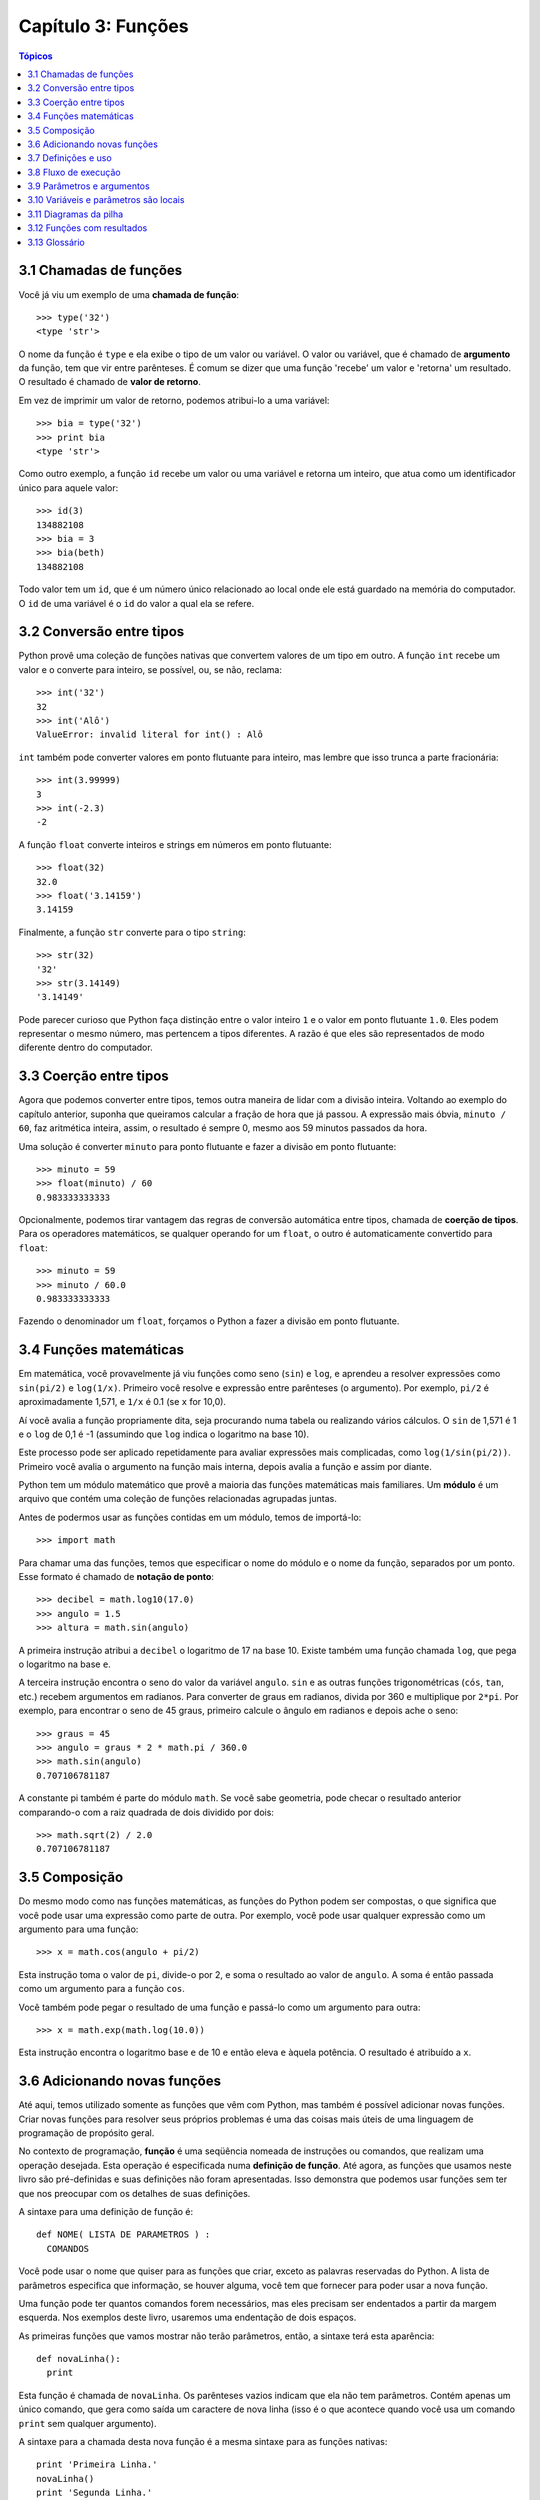 .. $Id: capitulo_03.rst,v 2.2 2007-04-23 22:28:07 luciano Exp $

===================
Capítulo 3: Funções
===================

.. contents:: Tópicos

------------------------------------
3.1 Chamadas de funções
------------------------------------

Você já viu um exemplo de uma **chamada de função**::

  >>> type('32')
  <type 'str'>

O nome da função é ``type`` e ela exibe o tipo de um valor ou variável. O valor ou variável, que é chamado de **argumento** da função, tem que vir entre parênteses. É comum se dizer que uma função 'recebe' um valor e 'retorna' um resultado. O resultado é chamado de **valor de retorno**.

Em vez de imprimir um valor de retorno, podemos atribui-lo a uma variável::

  >>> bia = type('32')
  >>> print bia
  <type 'str'>

Como outro exemplo, a função ``id`` recebe um valor ou uma variável e retorna um inteiro, que atua como um identificador único para aquele valor::

  >>> id(3)
  134882108
  >>> bia = 3
  >>> bia(beth)
  134882108

Todo valor tem um ``id``, que é um número único relacionado ao local onde ele está guardado na memória do computador. O ``id`` de uma variável é o ``id`` do valor a qual ela se refere.

--------------------------------
3.2 Conversão entre tipos
--------------------------------

Python provê uma coleção de funções nativas que convertem valores de um tipo em outro. A função ``int`` recebe um valor e o converte para inteiro, se possível, ou, se não, reclama::

  >>> int('32')
  32
  >>> int('Alô')
  ValueError: invalid literal for int() : Alô

``int`` também pode converter valores em ponto flutuante para inteiro, mas lembre que isso trunca a parte fracionária::

  >>> int(3.99999)
  3
  >>> int(-2.3)
  -2

A função ``float`` converte inteiros e strings em números em ponto flutuante::

  >>> float(32)
  32.0
  >>> float('3.14159')
  3.14159

Finalmente, a função ``str`` converte para o tipo ``string``::

  >>> str(32)
  '32'
  >>> str(3.14149)
  '3.14149'

Pode parecer curioso que Python faça distinção entre o valor inteiro ``1`` e o valor em ponto flutuante ``1.0``. Eles podem representar o mesmo número, mas pertencem a tipos diferentes. A razão é que eles são representados de modo diferente dentro do computador.

---------------------------------------
3.3 Coerção entre tipos
---------------------------------------

Agora que podemos converter entre tipos, temos outra maneira de lidar com a divisão inteira. Voltando ao exemplo do capítulo anterior, suponha que queiramos calcular a fração de hora que já passou. A expressão mais óbvia, ``minuto / 60``, faz aritmética inteira, assim, o resultado é sempre 0, mesmo aos 59 minutos passados da hora.

Uma solução é converter ``minuto`` para ponto flutuante e fazer a divisão em ponto flutuante::

  >>> minuto = 59
  >>> float(minuto) / 60
  0.983333333333

Opcionalmente, podemos tirar vantagem das regras de conversão automática entre tipos, chamada de **coerção de tipos**. Para os operadores matemáticos, se qualquer operando for um ``float``, o outro é automaticamente convertido para ``float``::

  >>> minuto = 59
  >>> minuto / 60.0
  0.983333333333

Fazendo o denominador um ``float``, forçamos o Python a fazer a divisão em ponto flutuante.

----------------------------------------
3.4 Funções matemáticas
----------------------------------------

Em matemática, você provavelmente já viu funções como seno (``sin``) e ``log``, e aprendeu a resolver expressões como ``sin(pi/2)`` e ``log(1/x)``. Primeiro você resolve e expressão entre parênteses (o argumento). Por exemplo, ``pi/2`` é aproximadamente 1,571, e ``1/x`` é 0.1 (se ``x`` for 10,0).

Aí você avalia a função propriamente dita, seja procurando numa tabela ou realizando vários cálculos. O ``sin`` de 1,571 é 1 e o ``log`` de 0,1 é -1 (assumindo que ``log`` indica o logaritmo na base 10).

Este processo pode ser aplicado repetidamente para avaliar expressões mais complicadas, como ``log(1/sin(pi/2))``. Primeiro você avalia o argumento na função mais interna, depois avalia a função e assim por diante.

Python tem um módulo matemático que provê a maioria das funções matemáticas mais familiares. Um **módulo** é um arquivo que contém uma coleção de funções relacionadas agrupadas juntas.

Antes de podermos usar as funções contidas em um módulo, temos de importá-lo::

  >>> import math

Para chamar uma das funções, temos que especificar o nome do módulo e o nome da função, separados por um ponto. Esse formato é chamado de **notação de ponto**::

  >>> decibel = math.log10(17.0)
  >>> angulo = 1.5
  >>> altura = math.sin(angulo)

A primeira instrução atribui a ``decibel`` o logaritmo de 17 na base 10. Existe também uma função chamada ``log``, que pega o logaritmo na base ``e``.

A terceira instrução encontra o seno do valor da variável ``angulo``. ``sin`` e as outras funções trigonométricas (``cós``, ``tan``, etc.) recebem argumentos em radianos. Para converter de graus em radianos, divida por 360 e multiplique por ``2*pi``. Por exemplo, para encontrar o seno de 45 graus, primeiro calcule o ângulo em radianos e depois ache o seno::

  >>> graus = 45
  >>> angulo = graus * 2 * math.pi / 360.0
  >>> math.sin(angulo)
  0.707106781187

A constante pi também é parte do módulo ``math``. Se você sabe geometria, pode checar o resultado anterior comparando-o com a raiz quadrada de dois dividido por dois::

  >>> math.sqrt(2) / 2.0
  0.707106781187

---------------------------------
3.5 Composição
---------------------------------

Do mesmo modo como nas funções matemáticas, as funções do Python podem ser compostas, o que significa que você pode usar uma expressão como parte de outra. Por exemplo, você pode usar qualquer expressão como um argumento para uma função::

  >>> x = math.cos(angulo + pi/2)

Esta instrução toma o valor de ``pi``, divide-o por 2, e soma o resultado ao valor de ``angulo``. A soma é então passada como um argumento para a função ``cos``.

Você também pode pegar o resultado de uma função e passá-lo como um argumento para outra::

  >>> x = math.exp(math.log(10.0))

Esta instrução encontra o logaritmo base ``e`` de 10 e então eleva ``e`` àquela potência. O resultado é atribuído a ``x``.

-----------------------------------------
3.6 Adicionando novas funções
-----------------------------------------

Até aqui, temos utilizado somente as funções que vêm com Python, mas também é possível adicionar novas funções. Criar novas funções para resolver seus próprios problemas é uma das coisas mais úteis de uma linguagem de programação de propósito geral.

No contexto de programação, **função** é uma seqüência nomeada de instruções ou comandos, que realizam uma operação desejada. Esta operação é especificada numa **definição de função**. Até agora, as funções que usamos neste livro são pré-definidas e suas definições não foram apresentadas. Isso demonstra que podemos usar funções sem ter que nos preocupar com os detalhes de suas definições.

A sintaxe para uma definição de função é::

  def NOME( LISTA DE PARAMETROS ) :
    COMANDOS

Você pode usar o nome que quiser para as funções que criar, exceto as palavras reservadas do Python. A lista de parâmetros especifica que informação, se houver alguma, você tem que fornecer para poder usar a nova função.

Uma função pode ter quantos comandos forem necessários, mas eles precisam ser endentados a partir da margem esquerda. Nos exemplos deste livro, usaremos uma endentação de dois espaços.

As primeiras funções que vamos mostrar não terão parâmetros, então, a sintaxe terá esta aparência::

  def novaLinha():
    print

Esta função é chamada de ``novaLinha``. Os parênteses vazios indicam que ela não tem parâmetros. Contém apenas um único comando, que gera como saída um caractere de nova linha (isso é o que acontece quando você usa um comando ``print`` sem qualquer argumento).

A sintaxe para a chamada desta nova função é a mesma sintaxe para as funções nativas::

  print 'Primeira Linha.'
  novaLinha()
  print 'Segunda Linha.'

A saída deste programa é::

  Primeira Linha.

  Segunda Linha.

Observe o espaço extra entre as duas linhas. E se quiséssemos mais espaço entre as linhas? Poderíamos chamar a mesma função repetidamente::

  print 'Primeira Linha.'
  novaLinha()
  novaLinha()
  novaLinha()
  print 'Segunda Linha.'

Ou poderíamos escrever uma nova função chamada ``tresLinhas``, que produzisse três novas linhas::

  def tresLinhas() :
    novaLinha()
    novaLinha()
    novaLinha()

  print 'Primeira Linha.'
  tresLinhas()
  print 'Segunda Linha.'

Esta função contém três comandos, todos com recuo de dois espaços a partir da margem esquerda. Já que o próximo comando não está endentado, Python reconhece que ele não faz parte da função.

Algumas coisas que devem ser observadas sobre este programa:

1.	Você pode chamar o mesmo procedimento repetidamente. Isso é muito comum, além de útil.

2.	Você pode ter uma função chamando outra função; neste caso ``tresLinhas`` chama ``novaLinha``.

Pode não estar claro, até agora, de que vale o esforço de criar novas funções - existem várias razões, mas este exemplo demonstra duas delas:

- Criar uma nova função permite que você coloque nome em um grupo de comandos. As funções podem simplificar um programa ao ocultar uma computação complexa por trás de um simples comando cujo nome pode ser uma palavra em português, em vez de algum código misterioso.

- Criar uma nova função pode tornar o programa menor, por eliminar código repetido. Por exemplo, um atalho para 'imprimir' nove novas linhas consecutivas é chamar ``tresLinhas`` três vezes.

    Como exercício, escreva uma função chamada ``noveLinhas`` que use ``tresLinhas`` para imprimir nove linhas em branco. Como você poderia imprimir vinte e sete novas linhas?

-----------------------------------------
3.7 Definições e uso
-----------------------------------------

Reunindo os fragmentos de código da Seção 3.6, o programa completo fica assim::

  def novaLinha() :
    print

  def tresLinhas() :
    novaLinha()
    novaLinha()
    novaLinha()

  print 'Primeira Linha.'
  tresLinhas()
  print 'Segunda Linha.'

Esse programa contém duas definições de funções: ``novaLinha`` e ``tresLinhas``. Definições de funções são executadas como quaisquer outros comandos, mas o efeito é criar a nova função. Os comandos dentro da definição da função não são executados até que a função seja chamada, logo, a definição da função não gera nenhuma saída.

Como você já deve ter imaginado, é preciso criar uma função antes de poder executá-la. Em outras palavras, a definição da função tem que ser executada antes que ela seja chamada pela primeira vez.

    Como exercício, mova as últimas três linhas deste programa para o topo, de modo que a chamada da função apareça antes das definições. Rode o programa e veja que mensagem de erro você terá.

    Também a título de exercício, comece com a versão que funciona do programa e mova a definição de ``novaLinha`` para depois da definição de ``tresLinhas``. O que acontece quando você roda este programa?

--------------------------------------------
3.8 Fluxo de execução
--------------------------------------------

Para assegurar que uma função esteja definida antes do seu primeiro uso, é preciso saber em que ordem os comandos são executados, o que é chamado de **fluxo de execução**.

A execução sempre começa com o primeiro comando do programa. Os comandos são executados um de cada vez, pela ordem, de cima para baixo.

As definições de função não alteram o fluxo de execução do programa, mas lembre-se que comandos dentro da função não são executados até a função ser chamada. Embora não seja comum, você pode definir uma função dentro de outra. Neste caso, a definição mais interna não é executada até que a função mais externa seja chamada.

Chamadas de função são como um desvio no fluxo de execução. Em vez de ir para o próximo comando, o fluxo salta para a primeira linha da função chamada, executa todos os comandos lá e então volta atrás para retomar de onde havia deixado.

Parece muito simples, até a hora em que você lembra que uma função pode chamar outra. Enquanto estiver no meio de uma função, o programa poderia ter de executar os comandos em uma outra função. Mas enquanto estivesse executando esta nova função, o programa poderia ter de executar ainda outra função!

Felizmente, Python é adepto de monitorar a posição onde está, assim, cada vez que uma função se completa, o programa retoma de onde tinha parado na função que a chamou. Quando chega ao fim do programa, ele termina.

Qual a moral dessa história sórdida? Quando você ler um programa, não o leia de cima para baixo. Em vez disso, siga o fluxo de execução.

----------------------------------------------
3.9 Parâmetros e argumentos
----------------------------------------------

Algumas das funções nativas que você já usou requerem argumentos, aqueles valores que controlam como a função faz seu trabalho. Por exemplo, se você quer achar o seno de um número, você tem que indicar qual número é. Deste modo, ``sin`` recebe um valor numérico como um argumento.

Algumas funções recebem mais de um argumento. Por exemplo, ``pow`` recebe dois argumentos, a base e o expoente. Dentro da função, os valores que lhe são passados são atribuídos a variáveis chamadas **parâmetros**.

Veja um exemplo de uma função definida pelo usuário, que recebe um parâmetro::

  def imprimeDobrado(bruno):
    print bruno, bruno

Esta função recebe um único argumento e o atribui a um parâmetro chamado ``bruno``. O valor do parâmetro (a essa altura, não sabemos qual será) é impresso duas vezes, seguido de uma nova linha. Estamos usando ``bruno`` para mostrar que o nome do parâmetro é decisão sua, mas claro que é melhor escolher um nome que seja mais ilustrativo.

A função ``imprimeDobrado`` funciona para qualquer tipo que possa ser impresso::

  >>> imprimeDoobrado('Spam')
  Spam Spam
  >>> imprimeDobrado(5)
  5 5
  >>> imprimeDobrado(3.14159)
  3.14159 3.14159

Na primeira chamada da função, o argumento é uma string. Na segunda, é um inteiro. Na terceira é um ``float``.

As mesmas regras de composição que se aplicam a funções nativas também se aplicam às funções definidas pelo usuário, assim, podemos usar qualquer tipo de expressão como um argumento para ``imprimeDobrado``::

  >>> imprimeDobrado('Spam'*4)
  SpamSpamSpamSpam SpamSpamSpamSpam
  >>> imprimeDobrado(math.cos(math.pi))
  -1.0 -1.0

Como acontece normalmente, a expressão é avaliada antes da execução da função, assim ``imprimeDobrado`` imprime ``SpamSpamSpamSpam`` ``SpamSpamSpamSpam`` em vez de ``'Spam'*4`` ``'Spam'*4``.

    Como exercício, escreva um chamada a ``imprimeDobrado`` que imprima ``'Spam'*4`` ``'Spam'*4``. Dica: strings podem ser colocadas tanto entre aspas simples quanto duplas e o tipo de aspas que não for usado para envolver a string pode ser usado dentro da string, como parte dela.

Também podemos usar uma variável como argumento::

  >>> miguel = 'Eric, the half a bee.' 
  >>> imprimeDobrado(miguel) 
  Eric, the half a bee. Eric, the half a bee. 

N.T.: "Eric, the half a bee" é uma música do grupo humorístico britânico Monty Python. A linguagem Python foi batizada em homenagem ao grupo e, por isso, os programadores gostam de citar piadas deles em seus exemplos.

Repare numa coisa importante: o nome da variável que passamos como um argumento (``miguel``) não tem nada a ver com o nome do parâmetro (``bruno``). Não importa de que modo o valor foi chamado de onde veio (do 'chamador'); aqui, em ``imprimeDobrado``, chamamos a todo mundo de ``bruno``.

---------------------------------------------
3.10 Variáveis e parâmetros são locais
---------------------------------------------

Quando você cria uma **variável local** dentro de uma função, ela só existe dentro da função e você não pode usá-la fora de lá. Por exemplo::

  def concatDupla(parte1, parte2)
    concat = parte1 + parte2
    imprimeDobrado(concat)

Esta função recebe dois argumentos, concatena-os, e então imprime o resultado duas vezes. Podemos chamar a função com duas strings::

  >>> canto1 = 'Pie Jesu domine, '
  >>> canto2 = 'dona eis requiem. '
  >>> concatDupla(canto1, canto2)
  Pie Jesu domine, Dona eis requiem. Pie Jesu domine, Dona eis requiem.

Quando a função ``concatDupla`` termina, a variável ``concat`` é destruída. Se tentarmos imprimi-la, teremos um erro::

  >>> print concat
  NameError: concat

Parâmetros são sempre locais. Por exemplo, fora da função ``imprimeDobrado``, não existe alguma coisa chamada ``bruno``. Se você tentar utilizá-la, Python vai reclamar.

-------------------------------------
3.11 Diagramas da pilha
-------------------------------------

Para entender que variáveis podem ser usadas aonde, às vezes é útil desenhar um **diagrama da pilha**. Como os diagramas de estado, diagramas da pilha mostram o valor de cada variável, mas também a função à qual cada variável pertence.

Cada função é representada por um **frame** (quadro). Um frame é uma caixa com o nome de uma função ao lado dela e os parâmetros e variáveis da função dentro dela. O diagrama de pilha para o exemplo anterior tem a seguinte aparência:

.. image:: fig/03_01_pilha.png

A ordem da pilha mostra o fluxo de execução. ``imprimeDobrado`` foi chamado por ``concatDupla``, e ``concatDupla`` foi chamado por ``__main__`` (principal), que é um nome especial para a função mais no topo. Quando você cria uma variável fora de qualquer função, ela pertence à ``__main__``.

Cada parâmetro se refere ao mesmo valor que o seu argumento correspondente. Assim, ``parte1`` tem o mesmo valor de ``canto1``, ``parte2`` tem o mesmo valor de ``canto2`` e ``bruno`` tem o mesmo valor de ``concat``.

Se um erro acontece durante uma chamada de função, Python imprime o nome da função, e o nome da função que a chamou, e o nome da função que chamou a que chamou, percorrendo todo o caminho de volta a ``__main__``.

Por exemplo, se tentássemos acessar ``concat`` de dentro de ``imprimeDobrado``, teríamos um ``NameError``::

  Traceback (innermost last):
    File "teste.py", line 13, in __main__
      concatDupla(canto1, canto2)
    File "teste.py", line 5, in concatDupla
      imprimeDobrado(concat)
    File "teste.py", line 9, in imprimeDobrado
      print concat
  NameError: concat
 
Esta lista de funções é chamada de **traceback**. Ela mostra em qual arquivo de programa o erro ocorreu, em que linha, e quais funções estavam sendo executadas naquele momento. Mostra também a linha de código que causou o erro.

Note a similaridade entre o traceback e o diagrama da pilha; não é coincidência.

-------------------------------------------
3.12 Funções com resultados
-------------------------------------------

A essa altura, você deve ter percebido que algumas das funções que estamos usando, tais como as funções matemáticas, produzem resultados. Outras funções, como ``novaLinha``, executam uma ação, mas não retornam um valor. O que levanta algumas questões:

1.	O que acontece se você chama uma função e não faz nada com o resultado (por exemplo, não atribui o resultado a uma variável ou o usa como parte de uma expressão maior)?

2.	O que acontece se você usa uma função que não produz resultado em uma expressão tal como ``novaLinha() + 7``?

3.	Você pode escrever funções que produzem resultados, ou está preso a funções como ``novaLinha`` e ``imprimeDobrado``?

A resposta para a terceira questão é afirmativa e nós vamos fazer isso no Capítulo 5.

    A título de exercício, responda as outras duas questões testando-as. Se tiver dúvida sobre o que é válido ou inválido em Python, tente buscar a resposta perguntando ao interpretador.

-------------------------
3.13 Glossário
-------------------------

chamada de função (*function call*)
  Comando que executa uma função. Consiste do nome da função seguido de uma lista de   argumentos entre parênteses. 

argumento (*argument*)
  Valor fornecido a uma função quando ela é chamada. Este valor é atribuído ao parâmetro     correspondente na função.

valor de retorno (*return value*)
  O resultado da função. Se uma chamada de função é usada como expressão, o valor de retorno é o    valor da expressão.

conversão de tipo (*type conversion*)
  Comando explícito que pega um valor de um tipo e devolve o valor correspondente em outro     tipo.

coercividade de tipo (*type coercion*)
  Uma conversão de tipo que ocorre automaticamente, de acordo com as regras de coercividade do     Python.

módulo (*module*)
  Arquivo que contém uma coleção de funções e classes relacionadas entre si.

notação de ponto (*dot notation*)
  A sintaxe para chamar uma função que está em outro módulo, especificando o nome do módulo,     seguido por um ponto (.) e o nome da função.

função (*function*)
  Seqüência de comandos nomeada, que realiza alguma tarefa útil. As funções podem ou não   receber parâmetros e podem ou não retornar valores.

definição de função (*function definition*)
  Comando que cria uma nova função, especificando seu nome, parâmetros e comandos que ela   executa.

fluxo de execução (*flow of execution*)
  A ordem na qual os comandos são executados durante a execução do programa.

parâmetro (*parameter*)
  Nome usado numa função para referir-se ao valor passado como argumento.

variável local (*local variable*)
  Variável definida dentro da função. Uma variável local só pode ser usada dentro da função   onde foi definida.

diagrama da pilha (*stack diagram*)
  Representação gráfica da pilha de funções, suas variáveis e os valores aos quais elas se   referem.

*frame* 
  Retângulo no diagrama da pilha que representa uma chamada de função. Contém as variáveis   locais e os parâmetros da função.

*traceback* 
  Lista de funções que estão em execução, impressa quando um erro de execução ocorre.

